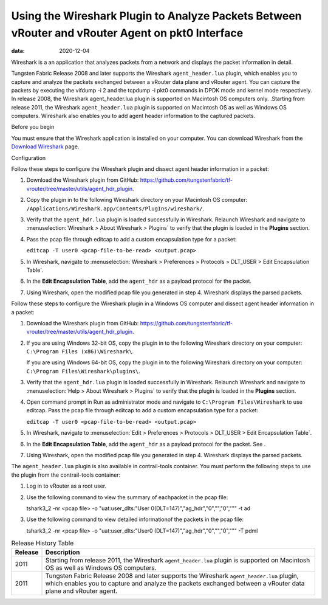 Using the Wireshark Plugin to Analyze Packets Between vRouter and vRouter Agent on pkt0 Interface
=================================================================================================

:data: 2020-12-04 

Wireshark is a an application that analyzes packets from a network and
displays the packet information in detail.

Tungsten Fabric Release 2008 and later supports the Wireshark
``agent_header.lua`` plugin, which enables you to capture and analyze
the packets exchanged between a vRouter data plane and vRouter agent.
You can capture the packets by executing the vifdump -i 2 and the
tcpdump -i pkt0 commands in DPDK mode and kernel mode respectively. In
release 2008, the Wireshark agent_header.lua plugin is supported on
Macintosh OS computers only. .Starting from release 2011, the Wireshark
``agent_header.lua`` plugin is supported on Macintosh OS as well as
Windows OS computers. Wireshark also enables you to add agent header
information to the captured packets.

Before you begin

You must ensure that the Wireshark application is installed on your
computer. You can download Wireshark from the `Download
Wireshark <https://www.wireshark.org/#download>`__ page.

Configuration

Follow these steps to configure the Wireshark plugin and dissect agent
header information in a packet:

1. Download the Wireshark plugin from GitHub:
   https://github.com/tungstenfabric/tf-vrouter/tree/master/utils/agent_hdr_plugin.

2. Copy the plugin in to the following Wireshark directory on your
   Macintosh OS computer:
   ``/Applications/Wireshark.app/Contents/PlugIns/wireshark/``.

3. Verify that the ``agent_hdr.lua`` plugin is loaded successfully in
   Wireshark. Relaunch Wireshark and navigate to :menuselection:`Wireshark > About
   Wireshark > Plugins` to verify that the plugin is loaded in the
   **Plugins** section.

   |Figure 1: The Plugin is Loaded in Wireshark|

4. Pass the pcap file through editcap to add a custom encapsulation type
   for a packet:

   ``editcap -T user0 <pcap-file-to-be-read> <output.pcap>``

5. In Wireshark, navigate to :menuselection:`Wireshark > Preferences >
   Protocols > DLT_USER > Edit Encapsulation Table`. 

   |Figure 2: Edit Encapsulation Table|

6. In the **Edit Encapsulation Table**, add the ``agent_hdr`` as a
   payload protocol for the packet. 

   |Figure 3: Add Agent Header to a Packet|

7. Using Wireshark, open the modified pcap file you generated in step 4.
   Wireshark displays the parsed packets. 

   |Figure 4: Packets Expanded Using the Wireshark Plugin|

Follow these steps to configure the Wireshark plugin in a Windows OS
computer and dissect agent header information in a packet:

1. Download the Wireshark plugin from GitHub:
   https://github.com/tungstenfabric/tf-vrouter/tree/master/utils/agent_hdr_plugin.

2. If you are using Windows 32-bit OS, copy the plugin in to the
   following Wireshark directory on your computer:
   ``C:\Program Files (x86)\Wireshark\``.

   If you are using Windows 64-bit OS, copy the plugin in to the
   following Wireshark directory on your computer:
   ``C:\Program Files\Wireshark\plugins\``.

3. Verify that the ``agent_hdr.lua`` plugin is loaded successfully in
   Wireshark. Relaunch Wireshark and navigate to :menuselection:`Help > About
   Wireshark > Plugins` to verify that the plugin is loaded in the
   **Plugins** section.

4. Open command prompt in Run as administrator mode and navigate to
   ``C:\Program Files\Wireshark`` to use editcap. Pass the pcap file
   through editcap to add a custom encapsulation type for a packet:

   ``editcap -T user0 <pcap-file-to-be-read> <output.pcap>``

5. In Wireshark, navigate to :menuselection:`Edit > Preferences > Protocols
   > DLT_USER > Edit Encapsulation Table`.

6. In the **Edit Encapsulation Table**, add the ``agent_hdr`` as a
   payload protocol for the packet. See .

7. Using Wireshark, open the modified pcap file you generated in step 4.
   Wireshark displays the parsed packets.

The ``agent_header.lua`` plugin is also available in contrail-tools
container. You must perform the following steps to use the plugin from
the contrail-tools container:

1. Log in to vRouter as a root user.

2. Use the following command to view the summary of eachpacket in the
   pcap file:

   tshark3_2 -nr <pcap file> -o "uat:user_dlts:\"User
   0(DLT=147)\",\"ag_hdr\",\"0\",\"\",\"0\",\"\"" -t ad

3. Use the following command to view detailed informationof the packets
   in the pcap file:

   tshark3_2 -nr <pcap file> -o "uat:user_dlts:\"User0
   (DLT=147)\",\"ag_hdr\",\"0\",\"\",\"0\",\"\"" -T pdml


.. list-table:: Release History Table
      :header-rows: 1

      * - Release
        - Description
      * - 2011
        - Starting from release 2011, the Wireshark ``agent_header.lua`` plugin is 
          supported on Macintosh OS as well as Windows OS computers.
      * - 2011
        - Tungsten Fabric Release 2008 and later supports the Wireshark 
          ``agent_header.lua`` plugin, which enables you to capture and analyze
          the packets exchanged between a vRouter data plane and vRouter agent.


.. |Figure 1: The Plugin is Loaded in Wireshark| image:: images/s060265.png
.. |Figure 2: Edit Encapsulation Table| image:: images/s060266.png
.. |Figure 3: Add Agent Header to a Packet| image:: images/s060267.png
.. |Figure 4: Packets Expanded Using the Wireshark Plugin| image:: images/s060268.png
